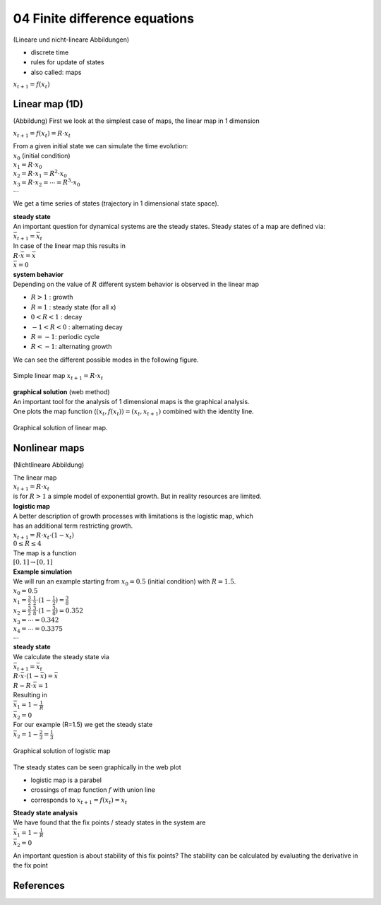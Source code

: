 04 Finite difference equations
===============================
(Lineare und nicht-lineare Abbildungen)

- discrete time
- rules for update of states
- also called: maps

:math:`x_{t+1} = f(x_{t})`

Linear map (1D)
----------------
(Abbildung)
First we look at the simplest case of maps, the linear map in 1 dimension

:math:`x_{t+1} = f(x_{t}) = R \cdot x_{t}`

| From a given initial state we can simulate the time evolution:
| :math:`x_{0}` (initial condition)
| :math:`x_{1} = R \cdot x_{0}`
| :math:`x_{2} = R \cdot x_{1} = R^2 \cdot x_{0}`
| :math:`x_{3} = R \cdot x_{2} = \cdots = R^3 \cdot x_{0}`
| :math:`\cdots`

We get a time series of states (trajectory in 1 dimensional state space).

| **steady state**
| An important question for dynamical systems are the steady states. Steady states of a map are defined via:
| :math:`\bar{x}_{t+1} = \bar{x}_{t}`
| In case of the linear map this results in
| :math:`R \cdot \bar{x} = \bar{x}`
| :math:`\bar{x} = 0`


| **system behavior**
| Depending on the value of :math:`R` different system behavior is observed in the linear map

- :math:`R > 1` : growth
- :math:`R = 1` : steady state (for all x)
- :math:`0 < R < 1` : decay
- :math:`-1 < R < 0` : alternating decay
- :math:`R = -1`: periodic cycle
- :math:`R < -1`: alternating growth

We can see the different possible modes in the following figure.

.. figure:: ./notebooks/images/linear_map.png
    :width: 800px
    :align: center
    :alt: linear map
    :figclass: align-center

    Simple linear map :math:`x_{t+1} = R \cdot x_{t}`


| **graphical solution** (web method)
| An important tool for the analysis of 1 dimensional maps is the graphical analysis.
| One plots the map function (:math:`(x_{t}, f(x_{t})) = (x_{t}, x_{t+1})` combined with the identity line.

.. figure:: ./notebooks/images/web_plot_linear.png
    :width: 400px
    :align: center
    :alt: linear map
    :figclass: align-center

    Graphical solution of linear map.


Nonlinear maps
----------------------
(Nichtlineare Abbildung)

| The linear map
| :math:`x_{t+1} = R \cdot x_{t}`
| is for :math:`R > 1` a simple model of exponential growth. But in reality resources are limited.

| **logistic map**
| A better description of growth processes with limitations is the logistic map, which
| has an additional term restricting growth.
| :math:`x_{t+1} = R \cdot x_{t} \cdot (1-x_{t})`
| :math:`0 \leq R \leq 4`
| The map is a function
| :math:`[0, 1] \rightarrow [0,1]`


| **Example simulation**
| We will run an example starting from :math:`x_{0}=0.5` (initial condition) with :math:`R=1.5`.

| :math:`x_{0} = 0.5`
| :math:`x_{1} = \frac{3}{2} \cdot \frac{1}{2} \cdot(1 - \frac{1}{2})=\frac{3}{8}`
| :math:`x_{2} = \frac{3}{2} \cdot \frac{3}{8} \cdot(1-\frac{3}{8})=0.352`
| :math:`x_{3} = \cdots = 0.342`
| :math:`x_{4} = \cdots = 0.3375`
| :math:`\cdots`

| **steady state**
| We calculate the steady state via
| :math:`\bar{x}_{t+1} = \bar{x}_{t}`
| :math:`R \cdot \bar{x} \cdot(1-\bar{x}) = \bar{x}`
| :math:`R - R \cdot \bar{x} = 1`
| Resulting in
| :math:`\bar{x}_{1} = 1-\frac{1}{R}`
| :math:`\bar{x}_{2} = 0`

| For our example (R=1.5) we get the steady state
| :math:`\bar{x}_{2} = 1-\frac{2}{3} = \frac{1}{3}`

.. figure:: ./notebooks/images/web_plot_logistic.png
    :width: 500px
    :align: center
    :alt: linear map
    :figclass: align-center

    Graphical solution of logistic map

The steady states can be seen graphically in the web plot

- logistic map is a parabel
- crossings of map function :math:`f` with union line
- corresponds to :math:`x_{t+1} = f(x_{t}) = x_{t}`

| **Steady state analysis**
| We have found that the fix points / steady states in the system are
| :math:`\bar{x}_{1} = 1-\frac{1}{R}`
| :math:`\bar{x}_{2} = 0`

An important question is about stability of this fix points?
The stability can be calculated by evaluating the derivative in the fix point


References
----------